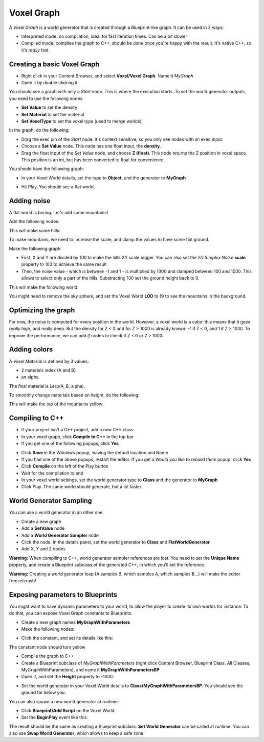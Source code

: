 Voxel Graph
===========

.. raw:: html

    <div class="video-container"><iframe src="https://www.youtube.com/embed/M3D0rg2IFqM?rel=0" frameborder="0" allowfullscreen></iframe></div>
    
.. raw:: html

	<p></p>

.. raw:: html

    <div class="video-container"><iframe src="https://www.youtube.com/embed/HJNErlOr7xk?rel=0" frameborder="0" allowfullscreen></iframe></div>
    
.. raw:: html

	<p></p>

.. raw:: html

    <div class="video-container"><iframe src="https://www.youtube.com/embed/7267NvtKyts?rel=0" frameborder="0" allowfullscreen></iframe></div>
    
.. raw:: html

	<p></p>

.. raw:: html

    <div class="video-container"><iframe src="https://www.youtube.com/embed/QGVgYMfVFAg?rel=0" frameborder="0" allowfullscreen></iframe></div>
    
.. raw:: html

	<p></p>


A *Voxel Graph* is a world generator that is created through a Blueprint-like graph.
It can be used in 2 ways:

* Interpreted mode: no compilation, ideal for fast iteration times. Can be a bit slower
* Compiled mode: compiles the graph to C++, should be done once you're happy with the result. It's native C++, so it's *really* fast

Creating a basic Voxel Graph
~~~~~~~~~~~~~~~~~~~~~~~~~~~~

* Right click in your Content Browser, and select **Voxel/Voxel Graph**. Name it *MyGraph*
* Open it by double clicking it

You should see a graph with only a *Start* node. This is where the execution starts.
To set the world generator outputs, you need to use the following nodes:

* **Set Value** to set the density
* **Set Material** to set the material
* **Set VoxelType** to set the voxel type (used to merge worlds)

In the graph, do the following:

* Drag the exec pin of the *Start* node. It's context sensitive, so you only see nodes with an exec input.
* Choose a **Set Value** node. This node has one float input, the **density**.
* Drag the float input of the *Set Value* node, and choose **Z (float)**. This node returns the Z position in voxel space. This position is an int, but has been converted to float for convenience.

You should have the following graph:

.. image:: img/voxelgraph_basicz.png

* In your Voxel World details, set the type to **Object**, and the generator to **MyGraph**

.. image:: img/voxelgraph_details_mygraph.png

* Hit Play. You should see a flat world.

Adding noise
~~~~~~~~~~~~

A flat world is boring. Let's add some mountains!

Add the following nodes:

.. image:: img/voxelgraph_2dsimplex.png

This will make some hills:

.. image:: img/voxelgraph_2dsimplex.png_result.png

To make mountains, we need to increase the scale, and clamp the values to have some flat ground.

Make the following graph:

.. image:: img/voxelgraph_2dsimplex_big.png

* First, X and Y are divided by 100 to make the hills XY scale bigger. You can also set the *2D Simplex Noise* **scale** property to 100 to achieve the same result
* Then, the noise value - which is between -1 and 1 - is multiplied by 1000 and clamped between 100 and 1000. This allows to select only a part of the hills. Substracting 100 set the ground height back to 0.

This will make the following world:

.. image:: img/voxelgraph_2dsimplex_big_result.png

You might need to remove the sky sphere, and set the Voxel World **LOD** to 19 to see the mountains in the background.

Optimizing the graph
~~~~~~~~~~~~~~~~~~~~

For now, the noise is computed for every position in the world. However, a voxel world is a cube: this means that it goes *really* high, and *really* deep.
But the density for Z < 0 and for Z > 1000 is already known: -1 if Z < 0, and 1 if Z > 1000.
To improve the performance, we can add *If* nodes to check if Z < 0 or Z > 1000:

.. image:: img/voxelgraph_if_nodes.png

Adding colors
~~~~~~~~~~~~~

A *Voxel Material* is defined by 3 values:

* 2 materials index (A and B)
* an alpha

The final material is Lerp(A, B, alpha).

To smoothly change materials based on height, do the following:

.. image:: img/voxelgraph_setmaterial.png

This will make the top of the mountains yellow:

.. image:: img/voxelgraph_setmaterial_result.png

Compiling to C++
~~~~~~~~~~~~~~~~

* If your project isn't a C++ project, add a new C++ class
* In your voxel graph, click **Compile to C++** in the top bar
* If you get one of the following popups, click **Yes**

.. image:: img/voxelgraph_compiling_popup_uproject.png

.. image:: img/voxelgraph_compiling_popup_target.png

* Click **Save** in the Windows popup, leaving the default location and Name
* If you had one of the above popups, restart the editor. If you get a *Would you like to rebuild them* popup, click **Yes**
* Click **Compile** on the left of the Play button
* Wait for the compilation to end
* In your voxel world settings, set the world generator type to **Class** and the generator to **MyGraph**
* Click Play. The same world should generate, but a lot faster.

World Generator Sampling
~~~~~~~~~~~~~~~~~~~~~~~~

You can use a world generator in an other one.

* Create a new graph
* Add a **SetValue** node
* Add a **World Generator Sampler** node
* Click the node. In the details panel, set the world generator to **Class** and **FlatWorldGenerator**
* Add X, Y and Z nodes

.. image:: img/voxelgraph_worldgeneratorsampler.png

**Warning:** When compiling to C++, world generator sampler references are lost. You need to set the **Unique Name** property, and create a Blueprint subclass of the generated C++, in which you'll set the reference.

**Warning:** Creating a world generator loop (A samples B, which samples A, which samples B...) will make the editor freeze/crash!

Exposing parameters to Blueprints
~~~~~~~~~~~~~~~~~~~~~~~~~~~~~~~~~

You might want to have dynamic parameters to your world, to allow the player to create its own worlds for instance.
To do that, you can expose Voxel Graph constants to Blueprints.

* Create a new graph names **MyGraphWithParameters**
* Make the following nodes:

.. image:: img/voxelgraph_parameters_basic.png

* Click the constant, and set its details like this:

.. image:: img/voxelgraph_parameters_constant_details.png

The constant node should turn yellow

* Compile the graph to C++
* Create a Blueprint subclass of *MyGraphWithParameters* (right click Content Browser, Blueprint Class, All Classes, MyGraphWithParameters), and name it **MyGraphWithParametersBP**
* Open it, and set the **Height** property to -1000:

.. image:: img/voxelgraph_parameters_height_property.png

* Set the world generator in your Voxel World details to **Class/MyGraphWithParametersBP**. You should see the ground far below you:

.. image:: img/voxelgraph_parameters_height_property_result.png

You can also spawn a new world generator at runtime:

* Click **Blueprint/Add Script** on the Voxel World
* Set the **BeginPlay** event like this:

.. image:: img/voxelgraph_parameters_beginplay.png

The result should be the same as creating a Blueprint subclass.
**Set World Generator** can be called at runtime. 
You can also use **Swap World Generator**, which allows to keep a safe zone:

.. raw:: html

    <div class="video-container"><iframe src="https://www.youtube.com/embed/MW35r_QVYns?rel=0" frameborder="0" allowfullscreen></iframe></div>
    
.. raw:: html

	<p></p>
